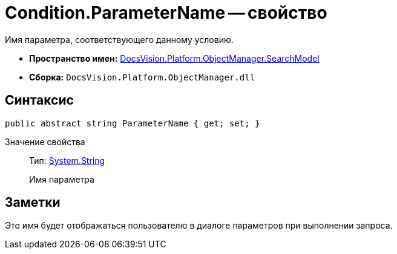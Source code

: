 = Condition.ParameterName -- свойство

Имя параметра, соответствующего данному условию.

* *Пространство имен:* xref:api/DocsVision/Platform/ObjectManager/SearchModel/SearchModel_NS.adoc[DocsVision.Platform.ObjectManager.SearchModel]
* *Сборка:* `DocsVision.Platform.ObjectManager.dll`

== Синтаксис

[source,csharp]
----
public abstract string ParameterName { get; set; }
----

Значение свойства::
Тип: http://msdn.microsoft.com/ru-ru/library/system.string.aspx[System.String]
+
Имя параметра

== Заметки

Это имя будет отображаться пользователю в диалоге параметров при выполнении запроса.
